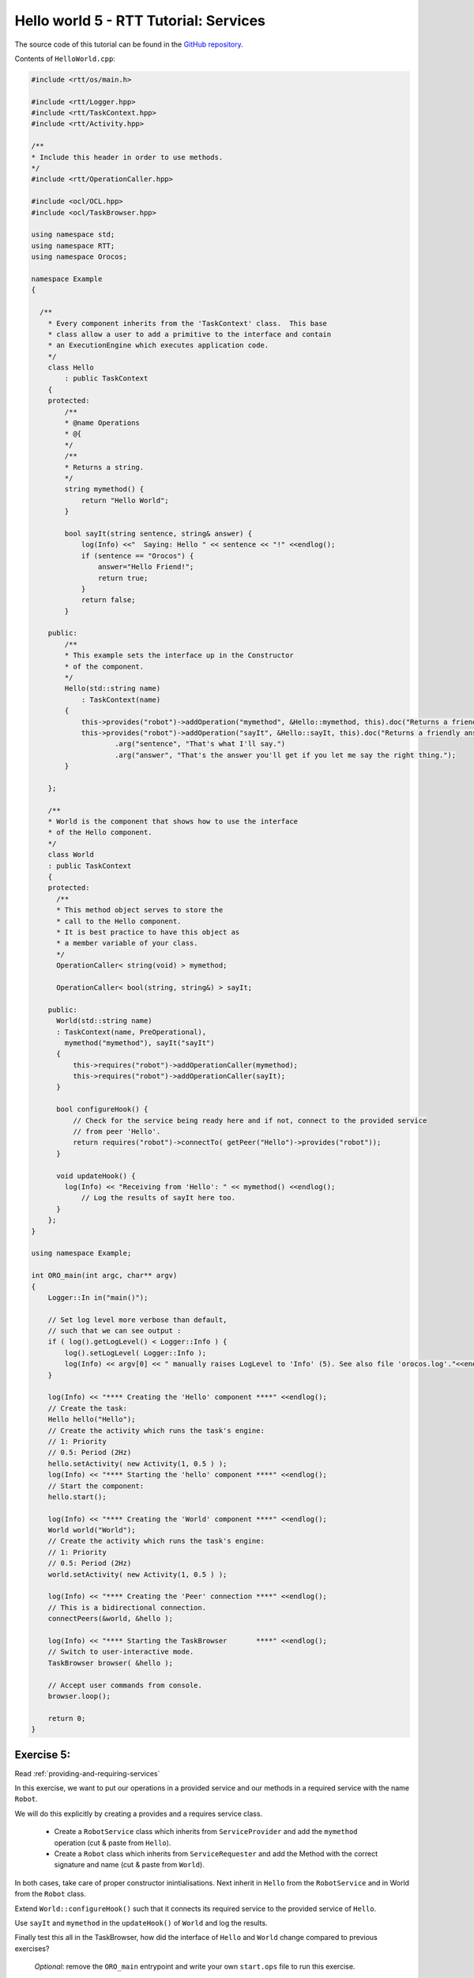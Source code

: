 **************************************
Hello world 5 - RTT Tutorial: Services
**************************************

The source code of this tutorial can be found in the `GitHub repository
<https://github.com/orocos-toolchain/rtt_examples/tree/rtt-2.0-examples/rtt-exercises/hello_5_services>`_.

Contents of ``HelloWorld.cpp``:

.. code-block:: cpp


    #include <rtt/os/main.h>

    #include <rtt/Logger.hpp>
    #include <rtt/TaskContext.hpp>
    #include <rtt/Activity.hpp>

    /**
    * Include this header in order to use methods.
    */
    #include <rtt/OperationCaller.hpp>

    #include <ocl/OCL.hpp>
    #include <ocl/TaskBrowser.hpp>

    using namespace std;
    using namespace RTT;
    using namespace Orocos;

    namespace Example
    {

      /**
        * Every component inherits from the 'TaskContext' class.  This base
        * class allow a user to add a primitive to the interface and contain
        * an ExecutionEngine which executes application code.
        */
        class Hello
            : public TaskContext
        {
        protected:
            /**
            * @name Operations
            * @{
            */
            /**
            * Returns a string.
            */
            string mymethod() {
                return "Hello World";
            }

            bool sayIt(string sentence, string& answer) {
                log(Info) <<"  Saying: Hello " << sentence << "!" <<endlog();
                if (sentence == "Orocos") {
                    answer="Hello Friend!";
                    return true;
                }
                return false;
            }

        public:
            /**
            * This example sets the interface up in the Constructor
            * of the component.
            */
            Hello(std::string name)
                : TaskContext(name)
            {
                this->provides("robot")->addOperation("mymethod", &Hello::mymethod, this).doc("Returns a friendly word.");
                this->provides("robot")->addOperation("sayIt", &Hello::sayIt, this).doc("Returns a friendly answer.")
                        .arg("sentence", "That's what I'll say.")
                        .arg("answer", "That's the answer you'll get if you let me say the right thing.");
            }

        };

        /**
        * World is the component that shows how to use the interface
        * of the Hello component.
        */
        class World
        : public TaskContext
        {
        protected:
          /**
          * This method object serves to store the
          * call to the Hello component.
          * It is best practice to have this object as
          * a member variable of your class.
          */
          OperationCaller< string(void) > mymethod;

          OperationCaller< bool(string, string&) > sayIt;

        public:
          World(std::string name)
          : TaskContext(name, PreOperational),
            mymethod("mymethod"), sayIt("sayIt")
          {
              this->requires("robot")->addOperationCaller(mymethod);
              this->requires("robot")->addOperationCaller(sayIt);
          }

          bool configureHook() {
              // Check for the service being ready here and if not, connect to the provided service
              // from peer 'Hello'.
              return requires("robot")->connectTo( getPeer("Hello")->provides("robot"));
          }

          void updateHook() {
            log(Info) << "Receiving from 'Hello': " << mymethod() <<endlog();
                // Log the results of sayIt here too.
          }
        };
    }

    using namespace Example;

    int ORO_main(int argc, char** argv)
    {
        Logger::In in("main()");

        // Set log level more verbose than default,
        // such that we can see output :
        if ( log().getLogLevel() < Logger::Info ) {
            log().setLogLevel( Logger::Info );
            log(Info) << argv[0] << " manually raises LogLevel to 'Info' (5). See also file 'orocos.log'."<<endlog();
        }

        log(Info) << "**** Creating the 'Hello' component ****" <<endlog();
        // Create the task:
        Hello hello("Hello");
        // Create the activity which runs the task's engine:
        // 1: Priority
        // 0.5: Period (2Hz)
        hello.setActivity( new Activity(1, 0.5 ) );
        log(Info) << "**** Starting the 'hello' component ****" <<endlog();
        // Start the component:
        hello.start();

        log(Info) << "**** Creating the 'World' component ****" <<endlog();
        World world("World");
        // Create the activity which runs the task's engine:
        // 1: Priority
        // 0.5: Period (2Hz)
        world.setActivity( new Activity(1, 0.5 ) );

        log(Info) << "**** Creating the 'Peer' connection ****" <<endlog();
        // This is a bidirectional connection.
        connectPeers(&world, &hello );

        log(Info) << "**** Starting the TaskBrowser       ****" <<endlog();
        // Switch to user-interactive mode.
        TaskBrowser browser( &hello );

        // Accept user commands from console.
        browser.loop();

        return 0;
    }


Exercise 5:
***********

Read :ref:`providing-and-requiring-services`

In this exercise, we want to put our operations in a provided service
and our methods in a required service with the name ``Robot``.

We will do this explicitly by creating a provides and a requires service
class.

   - Create a ``RobotService`` class which inherits from ``ServiceProvider`` and
     add the ``mymethod`` operation (cut & paste from ``Hello``).
   - Create a ``Robot`` class which inherits from ``ServiceRequester`` and
     add the Method with the correct signature and name (cut & paste from ``World``).

In both cases, take care of proper constructor inintialisations.
Next inherit in ``Hello`` from the ``RobotService`` and in World from the ``Robot`` class.

Extend ``World::configureHook()`` such that it connects its required service to
the provided service of ``Hello``.

Use ``sayIt`` and ``mymethod`` in the ``updateHook()`` of ``World`` and log the results.

Finally test this all in the TaskBrowser, how did the interface of ``Hello`` and
``World`` change compared to previous exercises?

    *Optional*: remove the ``ORO_main`` entrypoint and write your own ``start.ops`` file to
    run this exercise.

    *Optional*: rewrite this exercise, with the exact same functionality,
    but with the least amount of code and classes.
    What effects has this on re-usability ?
